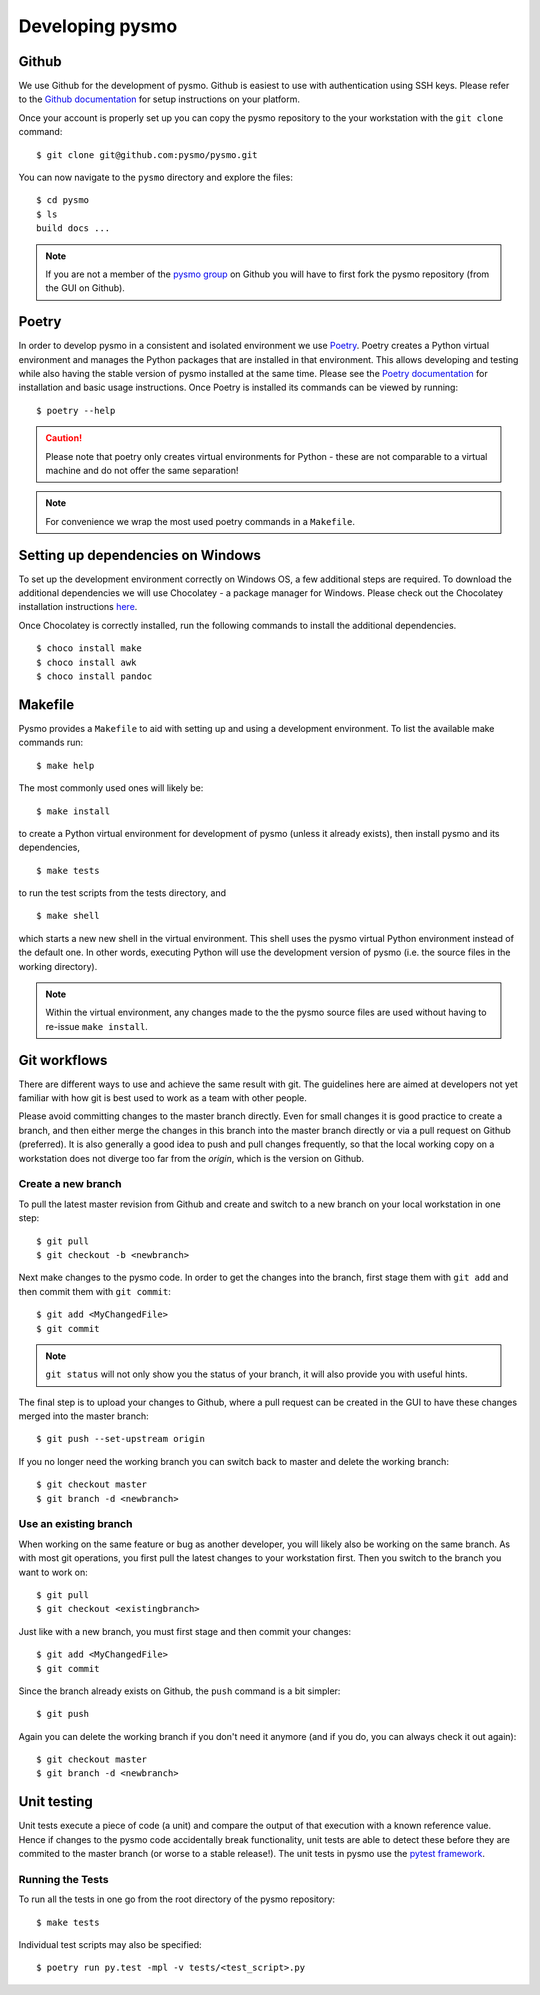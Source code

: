 =================
Developing pysmo
=================

Github
------
We use Github for the development of pysmo. Github is easiest to use with authentication using SSH keys. Please refer to the `Github documentation <https://help.github.com/en/articles/connecting-to-github-with-ssh>`_ for setup instructions on your platform.

Once your account is properly set up you can copy the pysmo repository to the your workstation with the ``git clone`` command::

   $ git clone git@github.com:pysmo/pysmo.git

You can now navigate to the ``pysmo`` directory and explore the files::

   $ cd pysmo
   $ ls
   build docs ...

.. note:: If you are not a member of the `pysmo group <https://github.com/pysmo>`_ on Github you will have to first fork the pysmo repository (from the GUI on Github).

Poetry
------
In order to develop pysmo in a consistent and isolated environment we use `Poetry <https://python-poetry.org/>`_. Poetry creates a Python virtual environment and manages the Python packages that are installed in that environment. This allows developing and testing while also having the stable version of pysmo installed at the same time. Please see the `Poetry documentation <https://python-poetry.org/docs>`_ for installation and basic usage instructions. Once Poetry is installed its commands can be viewed by running::

  $ poetry --help

.. caution:: Please note that poetry only creates virtual environments for Python - these are not comparable to a virtual machine and do not offer the same separation!

.. note:: For convenience we wrap the most used poetry commands in a ``Makefile``.

Setting up dependencies on Windows
----------------------------------
To set up the development environment correctly on Windows OS, a few additional steps are required. 
To download the additional dependencies we will use Chocolatey - a package manager for Windows. Please check out the Chocolatey installation instructions `here <https://chocolatey.org/install#individual>`_. 

Once Chocolatey is correctly installed, run the following commands to install the additional dependencies. ::

   $ choco install make
   $ choco install awk
   $ choco install pandoc

Makefile
--------

Pysmo provides a ``Makefile`` to aid with setting up and using a development environment. To list the available make commands run::

  $ make help

The most commonly used ones will likely be::

  $ make install

to create a Python virtual environment for development of pysmo (unless it already exists), then install pysmo and its dependencies, ::

  $ make tests

to run the test scripts from the tests directory, and ::

  $ make shell

which starts a new new shell in the virtual environment. This shell uses the pysmo virtual Python environment instead of the default one. In other words, executing Python will use the development version of pysmo (i.e. the source files in the working directory).

.. note:: Within the virtual environment, any changes made to the the pysmo source files are used without having to re-issue ``make install``.

Git workflows
-------------
There are different ways to use and achieve the same result with git. The guidelines here are aimed at developers not yet familiar with how git is best used to work as a team with other people.

Please avoid committing changes to the master branch directly. Even for small changes it is good practice to create a branch, and then either merge the changes in this branch into the master branch directly or via a pull request on Github (preferred). It is also generally a good idea to push and pull changes frequently, so that the local working copy on a workstation does not diverge too far from the `origin`, which is the version on Github.

Create a new branch
^^^^^^^^^^^^^^^^^^^
To pull the latest master revision from Github and create and switch to a new branch on your local workstation in one step::

   $ git pull
   $ git checkout -b <newbranch>

Next make changes to the pysmo code. In order to get the changes into the branch, first stage them with ``git add`` and then commit them with ``git commit``::

   $ git add <MyChangedFile>
   $ git commit

.. note:: ``git status`` will not only show you the status of your branch, it will also provide you with useful hints.

The final step is to upload your changes to Github, where a pull request can be created in the GUI to have these changes merged into the master branch::

   $ git push --set-upstream origin

If you no longer need the working branch you can switch back to master and delete the working branch::

   $ git checkout master
   $ git branch -d <newbranch>


Use an existing branch
^^^^^^^^^^^^^^^^^^^^^^
When working on the same feature or bug as another developer, you will likely also be working on the same branch. As with most git operations, you first pull the latest changes to your workstation first. Then you switch to the branch you want to work on::

   $ git pull
   $ git checkout <existingbranch>

Just like with a new branch, you must first stage and then commit your changes::

   $ git add <MyChangedFile>
   $ git commit

Since the branch already exists on Github, the ``push`` command is a bit simpler::

   $ git push

Again you can delete the working branch if you don't need it anymore (and if you do, you can always check it out again)::

   $ git checkout master
   $ git branch -d <newbranch>


Unit testing
------------
Unit tests execute a piece of code (a unit) and compare the output of that execution with a known reference value. Hence if changes to the pysmo code accidentally break functionality, unit tests are able to detect these before they are commited to the master branch (or worse to a stable release!). The unit tests in pysmo use the `pytest framework <https://docs.pytest.org/en/latest/>`_. 


Running the Tests
^^^^^^^^^^^^^^^^^

To run all the tests in one go from the root directory of the pysmo repository::

   $ make tests

Individual test scripts may also be specified::

	 $ poetry run py.test -mpl -v tests/<test_script>.py
